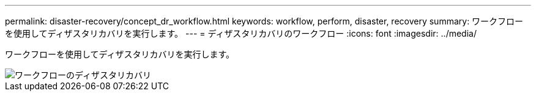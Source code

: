 ---
permalink: disaster-recovery/concept_dr_workflow.html 
keywords: workflow, perform, disaster, recovery 
summary: ワークフローを使用してディザスタリカバリを実行します。 
---
= ディザスタリカバリのワークフロー
:icons: font
:imagesdir: ../media/


[role="lead"]
ワークフローを使用してディザスタリカバリを実行します。

image::../media/workflow_disaster_recovery.svg[ワークフローのディザスタリカバリ]
